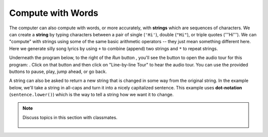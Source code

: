..  Copyright (C)  Mark Guzdial, Barbara Ericson, Briana Morrison
    Permission is granted to copy, distribute and/or modify this document
    under the terms of the GNU Free Documentation License, Version 1.3 or
    any later version published by the Free Software Foundation; with
    Invariant Sections being Forward, Prefaces, and Contributor List,
    no Front-Cover Texts, and no Back-Cover Texts.  A copy of the license
    is included in the section entitled "GNU Free Documentation License".

..  shortname:: Chapter: What You Can Do with a Computer
..  description:: Some tidbits of what you can do with a computer

.. setup for automatic question numbering.

.. 	qnum::
	:start: 1
	:prefix: csp-1-4-


.. |runbutton| image:: Figures/run-button.png
    :height: 20px
    :align: top
    :alt: run button

.. |audiobutton| image:: Figures/start-audio-tour.png
    :height: 20px
    :align: top
    :alt: audio tour button


Compute with Words
===================

..	index::
	single: string
	pair: programming; string

The computer can also compute with words, or more accurately, with **strings** which are sequences of characters.  We can create a **string** by typing characters between a pair of single (``'Hi'``), double (``"Hi"``), or triple quotes ('''Hi'''). We can "compute" with strings using some of the same basic arithmetic operators -- they just mean something different here.  Here we generate silly song lyrics by using ``+`` to combine (append) two strings and ``*`` to repeat strings.

Underneath the program below, to the right of the *Run* button |runbutton|, you'll see the button to open the audio tour for this program: |audiobutton|.  Click on that button and then click on "Line-by-line Tour" to hear the audio tour.  You can use the provided buttons to pause, play, jump ahead, or go back. 

.. activecode:: String_Operators
  :tour_1: "Line-by-line Tour"; 1: str1-line1; 2: str1-line2; 3: str1-line3; 4: str1-line4; 5: str1-line5; 6: str1-line6; 7: str1-line7; 8: str1-line8; 9: str1-line9; 10: str1-line10;
  :nocodelens:
  
  basic = "Ma"
  print(basic)
  basic3 = basic + basic + basic
  print(basic3)
  next = "Mow"
  next3 = next * 3
  print(next3)
  together = (basic * 3) + (next * 2)
  print(together)
  print(together + "Mmm" + together)
  
..	index::
	single: dot-notation
	pair: programming; dot-notation

A string can also be asked to return a new string that is changed in some way from the original string.  In the example below, we'll take a string in all-caps and turn it into a nicely capitalized sentence.  This example uses **dot-notation** (``sentence.lower()``) which is the way to tell a string how we want it to change. 

.. activecode:: String_Methods
   :tour_1: "Line-by-line Tour"; 1: str2-line1; 2: str2-line2; 3: str2-line3; 4: str2-line4; 5: str2-line5;
   :nocodelens:
   
   sentence = "THIS IS A TEST"
   better = sentence.lower()
   print(better)
   betterStill = better.capitalize() + "."
   print(betterStill)
   
.. mchoice:: 1_4_1_String_Methods_Q1
   :answer_a: Hi There
   :answer_b: HiThere
   :answer_c: Hi There Hi There
   :answer_d: HiThereHiThere
   :answer_e: HiThere2
   :correct: d
   :feedback_a: When you add strings together you copy the second string right after the first, without any added space
   :feedback_b: Remember that * 2 repeats two copies of the same string
   :feedback_c: Adding strings together and repeating them doesn't add spaces between the strings
   :feedback_d: Strings are added together without adding any space and they are repeated without adding a space
   :feedback_e: The * 2 repeats the string two times
   
   What would the following code print?
   
   :: 
   
      first = "Hi"
      next = "There"
      print ((first + next) * 2)

.. note::

    Discuss topics in this section with classmates. 

      .. disqus::
          :shortname: studentcsp
          :identifier: studentcsp_1_4